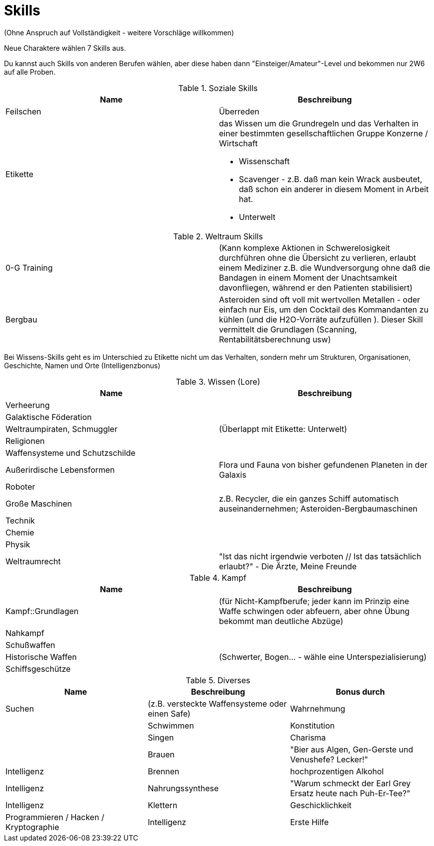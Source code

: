 = Skills

(Ohne Anspruch auf Vollständigkeit - weitere Vorschläge willkommen)

Neue Charaktere wählen 7 Skills aus.

Du kannst auch Skills von anderen Berufen wählen, aber diese haben dann "Einsteiger/Amateur"-Level und bekommen nur 2W6 auf alle Proben.

.Soziale Skills
|===
|Name|Beschreibung

|Feilschen

|Überreden

|Etikette
a|das Wissen um die Grundregeln und das Verhalten in einer bestimmten gesellschaftlichen Gruppe
 Konzerne / Wirtschaft

* Wissenschaft
* Scavenger - z.B. daß man kein Wrack ausbeutet, daß schon ein anderer in diesem Moment in Arbeit hat.
* Unterwelt

|

|===

.Weltraum Skills
|===

|0-G Training|
(Kann komplexe Aktionen in Schwerelosigkeit durchführen ohne die Übersicht zu verlieren, erlaubt einem Mediziner z.B. die Wundversorgung ohne daß die Bandagen in einem Moment der Unachtsamkeit davonfliegen, während er den Patienten stabilisiert)

|Bergbau|Asteroiden sind oft voll mit wertvollen Metallen - oder einfach nur Eis, um den Cocktail des Kommandanten zu kühlen (und die H2O-Vorräte aufzufüllen ). Dieser Skill vermittelt die Grundlagen (Scanning, Rentabilitätsberechnung usw)



|===

Bei Wissens-Skills geht es im Unterschied zu Etikette nicht um das Verhalten, sondern mehr um Strukturen, Organisationen, Geschichte, Namen und Orte
(Intelligenzbonus)

.Wissen (Lore)
|===
|Name|Beschreibung

|  Verheerung|
|  Galaktische Föderation|
|  Weltraumpiraten, Schmuggler| (Überlappt mit Etikette: Unterwelt)
|  Religionen|
|  Waffensysteme und Schutzschilde|
|  Außerirdische Lebensformen| Flora und Fauna von bisher gefundenen Planeten in der Galaxis
|  Roboter|
|  Große Maschinen| z.B. Recycler, die ein ganzes Schiff automatisch auseinandernehmen; Asteroiden-Bergbaumaschinen
|  Technik|
|  Chemie|
|  Physik|
| Weltraumrecht| "Ist das nicht irgendwie verboten // Ist das tatsächlich erlaubt?" - Die Ärzte, Meine Freunde

|===

.Kampf
|===
|Name|Beschreibung

| Kampf::Grundlagen | (für Nicht-Kampfberufe; jeder kann im Prinzip eine Waffe schwingen oder abfeuern, aber ohne Übung bekommt man deutliche Abzüge)
| Nahkampf|
| Schußwaffen|
| Historische Waffen| (Schwerter, Bogen... - wähle eine Unterspezialisierung)
| Schiffsgeschütze|

|===

.Diverses
|===
|Name|Beschreibung|Bonus durch

| Suchen| (z.B. versteckte Waffensysteme oder einen Safe)|Wahrnehmung|
| Schwimmen|Konstitution|
| Singen|Charisma|
| Brauen |"Bier aus Algen, Gen-Gerste und Venushefe? Lecker!"|Intelligenz
| Brennen| hochprozentigen Alkohol|Intelligenz
| Nahrungssynthese | "Warum schmeckt der Earl Grey Ersatz heute nach Puh-Er-Tee?" | Intelligenz
| Klettern| Geschicklichkeit
| Programmieren / Hacken / Kryptographie|Intelligenz
| Erste Hilfe|Intelligenz und Wahrnehmung

|===
